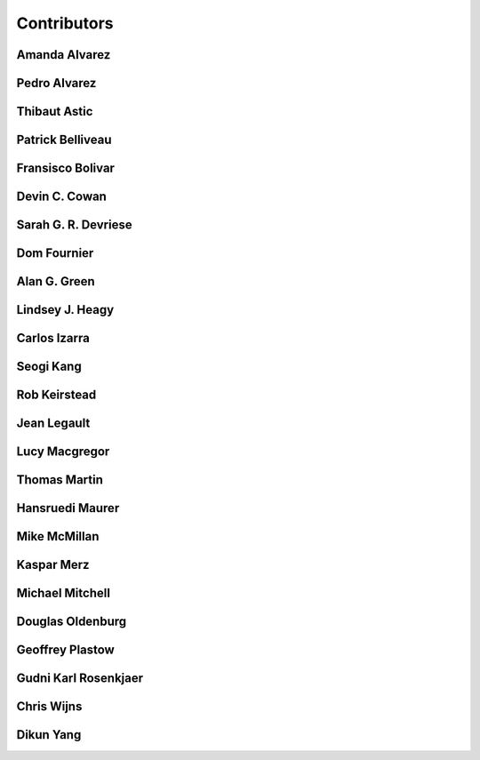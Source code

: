 
.. --------------------------------- ..
..                                   ..
..    THIS FILE IS AUTO GENEREATED   ..
..                                   ..
..    autodoc.py                     ..
..                                   ..
.. --------------------------------- ..


.. _contibutors:

Contributors
============



.. _aalvarez:

Amanda Alvarez
--------------

.. raw:: html

    <div class="row" style="min-height: 170px">
    <div class="col-md-4">
        
    </div>
    <div class="col-md-6" style="line-height: 1.5">
        
    <strong>affiliation:</strong> Rock Solid Images
                          <br>
    <strong>url:</strong> 
    <a class="reference external" href="http://rocksolidimages.com">http://rocksolidimages.com</a>
                    
                          
    </div>
    <br><br>
    </div>


        

.. _palvarez:

Pedro Alvarez
-------------

.. raw:: html

    <div class="row" style="min-height: 170px">
    <div class="col-md-4">
        
    </div>
    <div class="col-md-6" style="line-height: 1.5">
        
    <strong>affiliation:</strong> Rock Solid Images
                          <br>
    <strong>url:</strong> 
    <a class="reference external" href="http://rocksolidimages.com">http://rocksolidimages.com</a>
                    
                          
    </div>
    <br><br>
    </div>


        

.. _thast:

Thibaut Astic
-------------

.. raw:: html

    <div class="row" style="min-height: 170px">
    <div class="col-md-4">
        
    <a class="reference internal image-reference" href="http://simpeg.xyz/s/img/people/thibaut.jpg"><img alt="http://simpeg.xyz/s/img/people/thibaut.jpg" class="align-left" src="http://simpeg.xyz/s/img/people/thibaut.jpg" style="width: 120px; border-radius: 10px; vertical-align: text-middle padding-left="20px" /></a>
            
    </div>
    <div class="col-md-6" style="line-height: 1.5">
        
    <strong>affiliation:</strong> University of British Columbia
                          <br>
    <strong>location:</strong> Vancouver, BC
                          <br>
    <strong>email:</strong> 
    <a class="reference external" href="mailto:thast@eos.ubc.ca">thast@eos.ubc.ca</a>
                    
                          <br>
    <strong>url:</strong> 
    <a class="reference external" href="https://linkedin.com/in/thibautastic">https://linkedin.com/in/thibautastic</a>
                    
                          <br>
    <strong>ORCID:</strong> 
    <a class="reference external" href="http://orcid.org/0000-0003-1237-6315">0000-0003-1237-6315</a>
                    
                          
    </div>
    <br><br>
    </div>


        

.. _pbellive:

Patrick Belliveau
-----------------

.. raw:: html

    <div class="row" style="min-height: 170px">
    <div class="col-md-4">
        
    <a class="reference internal image-reference" href="https://avatars0.githubusercontent.com/u/6206759?v=3&s=466"><img alt="https://avatars0.githubusercontent.com/u/6206759?v=3&s=466" class="align-left" src="https://avatars0.githubusercontent.com/u/6206759?v=3&s=466" style="width: 120px; border-radius: 10px; vertical-align: text-middle padding-left="20px" /></a>
            
    </div>
    <div class="col-md-6" style="line-height: 1.5">
        
    <strong>affiliation:</strong> University of British Columbia
                          <br>
    <strong>location:</strong> Vancouver, BC
                          <br>
    <strong>email:</strong> 
    <a class="reference external" href="mailto:pbellive@eoas.ubc.ca">pbellive@eoas.ubc.ca</a>
                    
                          <br>
    <strong>url:</strong> 
    <a class="reference external" href="https://github.com/Pbellive">https://github.com/Pbellive</a>
                    
                          
    </div>
    <br><br>
    </div>


        

.. _fbolivar:

Fransisco Bolivar
-----------------

.. raw:: html

    <div class="row" style="min-height: 170px">
    <div class="col-md-4">
        
    </div>
    <div class="col-md-6" style="line-height: 1.5">
        
    <strong>affiliation:</strong> Rock Solid Images
                          <br>
    <strong>url:</strong> 
    <a class="reference external" href="http://rocksolidimages.com">http://rocksolidimages.com</a>
                    
                          
    </div>
    <br><br>
    </div>


        

.. _dccowan:

Devin C. Cowan
--------------

.. raw:: html

    <div class="row" style="min-height: 170px">
    <div class="col-md-4">
        
    <a class="reference internal image-reference" href="https://avatars1.githubusercontent.com/u/12970009?v=3&s=460"><img alt="https://avatars1.githubusercontent.com/u/12970009?v=3&s=460" class="align-left" src="https://avatars1.githubusercontent.com/u/12970009?v=3&s=460" style="width: 120px; border-radius: 10px; vertical-align: text-middle padding-left="20px" /></a>
            
    </div>
    <div class="col-md-6" style="line-height: 1.5">
        
    <strong>affiliation:</strong> University of British Columbia
                          <br>
    <strong>location:</strong> Vancouver, BC, Canada
                          <br>
    <strong>email:</strong> 
    <a class="reference external" href="mailto:devinccowan@gmail.com">devinccowan@gmail.com</a>
                    
                          <br>
    <strong>url:</strong> 
    <a class="reference external" href="https://github.com/dccowan">https://github.com/dccowan</a>
                    
                          
    </div>
    <br><br>
    </div>


        

.. _sdevriese:

Sarah G. R. Devriese
--------------------

.. raw:: html

    <div class="row" style="min-height: 170px">
    <div class="col-md-4">
        
    <a class="reference internal image-reference" href="https://avatars3.githubusercontent.com/u/13733333?v=3&s=460"><img alt="https://avatars3.githubusercontent.com/u/13733333?v=3&s=460" class="align-left" src="https://avatars3.githubusercontent.com/u/13733333?v=3&s=460" style="width: 120px; border-radius: 10px; vertical-align: text-middle padding-left="20px" /></a>
            
    </div>
    <div class="col-md-6" style="line-height: 1.5">
        
    <strong>affiliation:</strong> University of British Columbia
                          <br>
    <strong>location:</strong> Vancouver, BC
                          <br>
    <strong>email:</strong> 
    <a class="reference external" href="mailto:sdevries@eos.ubc.ca">sdevries@eos.ubc.ca</a>
                    
                          <br>
    <strong>url:</strong> 
    <a class="reference external" href="http://gif.eos.ubc.ca/people/sdevriese">http://gif.eos.ubc.ca/people/sdevriese</a>
                    
                          <br>
    <strong>ORCID:</strong> 
    <a class="reference external" href="http://orcid.org/0000-0003-4305-8416">0000-0003-4305-8416</a>
                    
                          
    </div>
    <br><br>
    </div>


        

.. _fourndo:

Dom Fournier
------------

.. raw:: html

    <div class="row" style="min-height: 170px">
    <div class="col-md-4">
        
    <a class="reference internal image-reference" href="http://simpeg.xyz/s/img/people/dom.jpg"><img alt="http://simpeg.xyz/s/img/people/dom.jpg" class="align-left" src="http://simpeg.xyz/s/img/people/dom.jpg" style="width: 120px; border-radius: 10px; vertical-align: text-middle padding-left="20px" /></a>
            
    </div>
    <div class="col-md-6" style="line-height: 1.5">
        
    <strong>affiliation:</strong> University of British Columbia
                          <br>
    <strong>location:</strong> Vancouver, BC
                          <br>
    <strong>email:</strong> 
    <a class="reference external" href="mailto:fourndo@gmail.com">fourndo@gmail.com</a>
                    
                          <br>
    <strong>url:</strong> 
    <a class="reference external" href="http://gif.eos.ubc.ca/people/foundo">http://gif.eos.ubc.ca/people/foundo</a>
                    
                          <br>
    <strong>ORCID:</strong> 
    <a class="reference external" href="http://orcid.org/0000-0003-3285-3465">0000-0003-3285-3465</a>
                    
                          
    </div>
    <br><br>
    </div>


        

.. _agreen:

Alan G. Green
-------------

.. raw:: html

    <div class="row" style="min-height: 170px">
    <div class="col-md-4">
        
    <a class="reference internal image-reference" href="https://github.com/ubcgif/em/raw/master/images_contributors/agreen.png"><img alt="https://github.com/ubcgif/em/raw/master/images_contributors/agreen.png" class="align-left" src="https://github.com/ubcgif/em/raw/master/images_contributors/agreen.png" style="width: 120px; border-radius: 10px; vertical-align: text-middle padding-left="20px" /></a>
            
    </div>
    <div class="col-md-6" style="line-height: 1.5">
        
    <strong>affiliation:</strong> ETH Zurich
                          <br>
    <strong>location:</strong> Zurich, Switzerland
                          <br>
    <strong>email:</strong> 
    <a class="reference external" href="mailto:alan.green@erdw.ethz.ch">alan.green@erdw.ethz.ch</a>
                    
                          
    </div>
    <br><br>
    </div>


        

.. _lheagy:

Lindsey J. Heagy
----------------

.. raw:: html

    <div class="row" style="min-height: 170px">
    <div class="col-md-4">
        
    <a class="reference internal image-reference" href="https://avatars.githubusercontent.com/u/6361812?v=3"><img alt="https://avatars.githubusercontent.com/u/6361812?v=3" class="align-left" src="https://avatars.githubusercontent.com/u/6361812?v=3" style="width: 120px; border-radius: 10px; vertical-align: text-middle padding-left="20px" /></a>
            
    </div>
    <div class="col-md-6" style="line-height: 1.5">
        
    <strong>affiliation:</strong> University of British Columbia
                          <br>
    <strong>location:</strong> Vancouver, BC
                          <br>
    <strong>email:</strong> 
    <a class="reference external" href="mailto:lheagy@eos.ubc.ca">lheagy@eos.ubc.ca</a>
                    
                          <br>
    <strong>url:</strong> 
    <a class="reference external" href="http://lindseyjh.ca">http://lindseyjh.ca</a>
                    
                          <br>
    <strong>ORCID:</strong> 
    <a class="reference external" href="http://orcid.org/0000-0002-1551-5926">0000-0002-1551-5926</a>
                    
                          
    </div>
    <br><br>
    </div>


        

.. _cizarra:

Carlos Izarra
-------------

.. raw:: html

    <div class="row" style="min-height: 170px">
    <div class="col-md-4">
        
    </div>
    <div class="col-md-6" style="line-height: 1.5">
        
    <strong>affiliation:</strong> Geotech Ltd.
                          <br>
    <strong>location:</strong> Aurora, ON
                          <br>
    <strong>email:</strong> 
    <a class="reference external" href="mailto:carlos.izarra@geotech.ca">carlos.izarra@geotech.ca</a>
                    
                          <br>
    <strong>url:</strong> 
    <a class="reference external" href="http://www.geotech.ca">http://www.geotech.ca</a>
                    
                          
    </div>
    <br><br>
    </div>


        

.. _skang:

Seogi Kang
----------

.. raw:: html

    <div class="row" style="min-height: 170px">
    <div class="col-md-4">
        
    <a class="reference internal image-reference" href="https://avatars1.githubusercontent.com/u/6054371?v=3&s=466"><img alt="https://avatars1.githubusercontent.com/u/6054371?v=3&s=466" class="align-left" src="https://avatars1.githubusercontent.com/u/6054371?v=3&s=466" style="width: 120px; border-radius: 10px; vertical-align: text-middle padding-left="20px" /></a>
            
    </div>
    <div class="col-md-6" style="line-height: 1.5">
        
    <strong>affiliation:</strong> University of British Columbia
                          <br>
    <strong>location:</strong> Vancouver, BC
                          <br>
    <strong>email:</strong> 
    <a class="reference external" href="mailto:skang@eoas.ubc.ca">skang@eoas.ubc.ca</a>
                    
                          <br>
    <strong>url:</strong> 
    <a class="reference external" href="https://github.com/sgkang">https://github.com/sgkang</a>
                    
                          <br>
    <strong>ORCID:</strong> 
    <a class="reference external" href="http://orcid.org/0000-0002-9963-936X">0000-0002-9963-936X</a>
                    
                          
    </div>
    <br><br>
    </div>


        

.. _rkeirstead:

Rob Keirstead
-------------

.. raw:: html

    <div class="row" style="min-height: 170px">
    <div class="col-md-4">
        
    </div>
    <div class="col-md-6" style="line-height: 1.5">
        
    <strong>affiliation:</strong> Rock Solid Images
                          <br>
    <strong>url:</strong> 
    <a class="reference external" href="http://rocksolidimages.com">http://rocksolidimages.com</a>
                    
                          
    </div>
    <br><br>
    </div>


        

.. _jlegault:

Jean Legault
------------

.. raw:: html

    <div class="row" style="min-height: 170px">
    <div class="col-md-4">
        
    </div>
    <div class="col-md-6" style="line-height: 1.5">
        
    <strong>affiliation:</strong> Geotech Ltd.
                          <br>
    <strong>location:</strong> Aurora, ON
                          <br>
    <strong>email:</strong> 
    <a class="reference external" href="mailto:jean@geotech.ca">jean@geotech.ca</a>
                    
                          <br>
    <strong>url:</strong> 
    <a class="reference external" href="http://www.geotech.ca">http://www.geotech.ca</a>
                    
                          
    </div>
    <br><br>
    </div>


        

.. _lmacgregor:

Lucy Macgregor
--------------

.. raw:: html

    <div class="row" style="min-height: 170px">
    <div class="col-md-4">
        
    </div>
    <div class="col-md-6" style="line-height: 1.5">
        
    <strong>affiliation:</strong> Rock Solid Images
                          <br>
    <strong>email:</strong> 
    <a class="reference external" href="mailto:lucy.macgregor@rocksolidimages.com">lucy.macgregor@rocksolidimages.com</a>
                    
                          <br>
    <strong>url:</strong> 
    <a class="reference external" href="http://rocksolidimages.com">http://rocksolidimages.com</a>
                    
                          
    </div>
    <br><br>
    </div>


        

.. _tmartin:

Thomas Martin
-------------

.. raw:: html

    <div class="row" style="min-height: 170px">
    <div class="col-md-4">
        
    </div>
    <div class="col-md-6" style="line-height: 1.5">
        
    <strong>affiliation:</strong> Rock Solid Images
                          <br>
    <strong>url:</strong> 
    <a class="reference external" href="http://rocksolidimages.com">http://rocksolidimages.com</a>
                    
                          
    </div>
    <br><br>
    </div>


        

.. _hmaurer:

Hansruedi Maurer
----------------

.. raw:: html

    <div class="row" style="min-height: 170px">
    <div class="col-md-4">
        
    <a class="reference internal image-reference" href="https://github.com/ubcgif/em/raw/master/images_contributors/hmaurer.png"><img alt="https://github.com/ubcgif/em/raw/master/images_contributors/hmaurer.png" class="align-left" src="https://github.com/ubcgif/em/raw/master/images_contributors/hmaurer.png" style="width: 120px; border-radius: 10px; vertical-align: text-middle padding-left="20px" /></a>
            
    </div>
    <div class="col-md-6" style="line-height: 1.5">
        
    <strong>affiliation:</strong> ETH Zurich
                          <br>
    <strong>location:</strong> Zurich, Switzerland
                          <br>
    <strong>email:</strong> 
    <a class="reference external" href="mailto:Hansruedi.maurer@erdw.ethz.ch">Hansruedi.maurer@erdw.ethz.ch</a>
                    
                          
    </div>
    <br><br>
    </div>


        

.. _mikemcm:

Mike McMillan
-------------

.. raw:: html

    <div class="row" style="min-height: 170px">
    <div class="col-md-4">
        
    <a class="reference internal image-reference" href="https://avatars1.githubusercontent.com/u/5559898?v=3&s=460"><img alt="https://avatars1.githubusercontent.com/u/5559898?v=3&s=460" class="align-left" src="https://avatars1.githubusercontent.com/u/5559898?v=3&s=460" style="width: 120px; border-radius: 10px; vertical-align: text-middle padding-left="20px" /></a>
            
    </div>
    <div class="col-md-6" style="line-height: 1.5">
        
    <strong>affiliation:</strong> University of British Columbia
                          <br>
    <strong>location:</strong> Vancouver, BC
                          <br>
    <strong>email:</strong> 
    <a class="reference external" href="mailto:mmcmilla@eos.ubc.ca">mmcmilla@eos.ubc.ca</a>
                    
                          <br>
    <strong>url:</strong> 
    <a class="reference external" href="https://github.com/mikemcm">https://github.com/mikemcm</a>
                    
                          
    </div>
    <br><br>
    </div>


        

.. _kmerz:

Kaspar Merz
-----------

.. raw:: html

    <div class="row" style="min-height: 170px">
    <div class="col-md-4">
        
    <a class="reference internal image-reference" href="https://github.com/ubcgif/em/raw/master/images_contributors/kmerz.png"><img alt="https://github.com/ubcgif/em/raw/master/images_contributors/kmerz.png" class="align-left" src="https://github.com/ubcgif/em/raw/master/images_contributors/kmerz.png" style="width: 120px; border-radius: 10px; vertical-align: text-middle padding-left="20px" /></a>
            
    </div>
    <div class="col-md-6" style="line-height: 1.5">
        
    <strong>affiliation:</strong> Geo2X (formerly ETH Zurich)
                          <br>
    <strong>location:</strong> Baar, Switzerland
                          <br>
    <strong>email:</strong> 
    <a class="reference external" href="mailto:Kaspar.merz@gmail.com">Kaspar.merz@gmail.com</a>
                    
                          
    </div>
    <br><br>
    </div>


        

.. _micmitch:

Michael Mitchell
----------------

.. raw:: html

    <div class="row" style="min-height: 170px">
    <div class="col-md-4">
        
    <a class="reference internal image-reference" href="http://www.simpeg.xyz/s/img/people/mike.jpg"><img alt="http://www.simpeg.xyz/s/img/people/mike.jpg" class="align-left" src="http://www.simpeg.xyz/s/img/people/mike.jpg" style="width: 120px; border-radius: 10px; vertical-align: text-middle padding-left="20px" /></a>
            
    </div>
    <div class="col-md-6" style="line-height: 1.5">
        
    <strong>affiliation:</strong> University of British Columbia
                          <br>
    <strong>location:</strong> Vancouver, BC
                          <br>
    <strong>email:</strong> 
    <a class="reference external" href="mailto:mmitchel@eos.ubc.ca">mmitchel@eos.ubc.ca</a>
                    
                          <br>
    <strong>url:</strong> 
    <a class="reference external" href="https://www.researchgate.net/profile/Michael_Mitchell34">https://www.researchgate.net/profile/Michael_Mitchell34</a>
                    
                          <br>
    <strong>ORCID:</strong> 
    <a class="reference external" href="http://orcid.org/0000-0001-5070-8793">0000-0001-5070-8793</a>
                    
                          
    </div>
    <br><br>
    </div>


        

.. _doldenburg:

Douglas Oldenburg
-----------------

.. raw:: html

    <div class="row" style="min-height: 170px">
    <div class="col-md-4">
        
    <a class="reference internal image-reference" href="http://disc2017.geosci.xyz/s/images/oldenburg2.jpg"><img alt="http://disc2017.geosci.xyz/s/images/oldenburg2.jpg" class="align-left" src="http://disc2017.geosci.xyz/s/images/oldenburg2.jpg" style="width: 120px; border-radius: 10px; vertical-align: text-middle padding-left="20px" /></a>
            
    </div>
    <div class="col-md-6" style="line-height: 1.5">
        
    <strong>affiliation:</strong> University of British Columbia
                          <br>
    <strong>location:</strong> Vancouver, BC
                          <br>
    <strong>email:</strong> 
    <a class="reference external" href="mailto:doug@eos.ubc.ca">doug@eos.ubc.ca</a>
                    
                          <br>
    <strong>url:</strong> 
    <a class="reference external" href="http://gif.eos.ubc.ca">http://gif.eos.ubc.ca</a>
                    
                          
    </div>
    <br><br>
    </div>


        

.. _gplastow:

Geoffrey Plastow
----------------

.. raw:: html

    <div class="row" style="min-height: 170px">
    <div class="col-md-4">
        
    </div>
    <div class="col-md-6" style="line-height: 1.5">
        
    <strong>affiliation:</strong> Geotech Ltd.
                          <br>
    <strong>location:</strong> Aurora, ON
                          <br>
    <strong>email:</strong> 
    <a class="reference external" href="mailto:geoffrey.plastow@geotech.ca">geoffrey.plastow@geotech.ca</a>
                    
                          <br>
    <strong>url:</strong> 
    <a class="reference external" href="http://www.geotech.ca">http://www.geotech.ca</a>
                    
                          
    </div>
    <br><br>
    </div>


        

.. _grosenkj:

Gudni Karl Rosenkjaer
---------------------

.. raw:: html

    <div class="row" style="min-height: 170px">
    <div class="col-md-4">
        
    <a class="reference internal image-reference" href="https://avatars0.githubusercontent.com/u/6052367?v=3&s=400"><img alt="https://avatars0.githubusercontent.com/u/6052367?v=3&s=400" class="align-left" src="https://avatars0.githubusercontent.com/u/6052367?v=3&s=400" style="width: 120px; border-radius: 10px; vertical-align: text-middle padding-left="20px" /></a>
            
    </div>
    <div class="col-md-6" style="line-height: 1.5">
        
    <strong>affiliation:</strong> University of British Columbia
                          <br>
    <strong>location:</strong> Vancouver, BC
                          <br>
    <strong>email:</strong> 
    <a class="reference external" href="mailto:grosenkj@users.noreply.github.com">grosenkj@users.noreply.github.com</a>
                    
                          <br>
    <strong>url:</strong> 
    <a class="reference external" href="https://github.com/grosenkj">https://github.com/grosenkj</a>
                    
                          
    </div>
    <br><br>
    </div>


        

.. _cwijns:

Chris Wijns
-----------

.. raw:: html

    <div class="row" style="min-height: 170px">
    <div class="col-md-4">
        
    </div>
    <div class="col-md-6" style="line-height: 1.5">
        
    <strong>affiliation:</strong> First Quantum Minerals Ltd.
                          <br>
    <strong>location:</strong> Perth, WA, AUS
                          <br>
    <strong>email:</strong> 
    <a class="reference external" href="mailto:chris.wijns@fqml.com">chris.wijns@fqml.com</a>
                    
                          
    </div>
    <br><br>
    </div>


        

.. _dyang:

Dikun Yang
----------

.. raw:: html

    <div class="row" style="min-height: 170px">
    <div class="col-md-4">
        
    <a class="reference internal image-reference" href="https://avatars3.githubusercontent.com/u/5066933?v=3&s=460"><img alt="https://avatars3.githubusercontent.com/u/5066933?v=3&s=460" class="align-left" src="https://avatars3.githubusercontent.com/u/5066933?v=3&s=460" style="width: 120px; border-radius: 10px; vertical-align: text-middle padding-left="20px" /></a>
            
    </div>
    <div class="col-md-6" style="line-height: 1.5">
        
    <strong>affiliation:</strong> University of British Columbia
                          <br>
    <strong>location:</strong> Vancouver, BC
                          <br>
    <strong>email:</strong> 
    <a class="reference external" href="mailto:yangdikun@gmail.com">yangdikun@gmail.com</a>
                    
                          <br>
    <strong>url:</strong> 
    <a class="reference external" href="https://www.eoas.ubc.ca/~dyang/">https://www.eoas.ubc.ca/~dyang/</a>
                    
                          <br>
    <strong>ORCID:</strong> 
    <a class="reference external" href="http://orcid.org/0000-0002-2807-9537">0000-0002-2807-9537</a>
                    
                          
    </div>
    <br><br>
    </div>


        